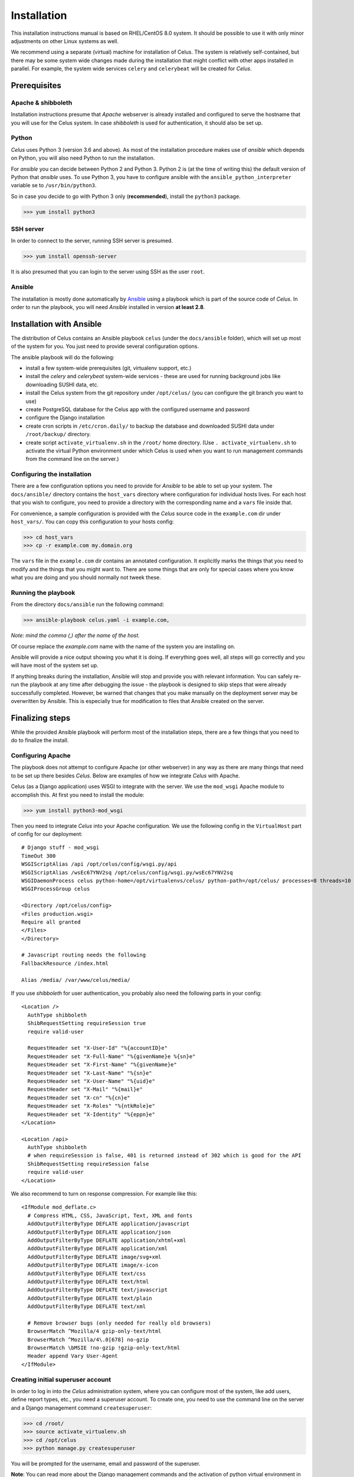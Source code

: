 ============
Installation
============

This installation instructions manual is based on RHEL/CentOS 8.0 system. It should be possible
to use it with only minor adjustments on other Linux systems as well.

We recommend using a separate (virtual) machine for installation of Celus. The system is relatively
self-contained, but there may be some system wide changes made during the installation that might
conflict with other apps installed in parallel. For example, the system wide services ``celery``
and ``celerybeat`` will be created for `Celus`.


Prerequisites
=============

Apache & shibboleth
-------------------

Installation instructions presume that `Apache` webserver is already installed and configured
to serve the hostname that you will use for the Celus system. In case `shibboleth` is used
for authentication, it should also be set up.


Python
------

`Celus` uses Python 3 (version 3.6 and above). As most of the installation procedure makes use
of `ansible` which depends on Python, you will also need Python to run the installation.

For `ansible` you can decide between Python 2 and Python 3. Python 2 is (at the time of writing
this) the default version of Python that `ansible` uses. To use Python 3, you have to configure
ansible with the ``ansible_python_interpreter`` variable se to ``/usr/bin/python3``.

So in case you decide to go with Python 3 only (**recommended**), install the ``python3`` package.

>>> yum install python3


SSH server
----------

In order to connect to the server, running SSH server is presumed.

>>> yum install openssh-server

It is also presumed that you can login to the server using SSH as the user ``root``.


Ansible
-------

The installation is mostly done automatically by `Ansible <https://www.ansible.com/>`_ using
a playbook which is part of the source code of `Celus`. In order to run the playbook, you
will need `Ansible` installed in version **at least 2.8**.


Installation with Ansible
=========================

The distribution of Celus contains an Ansible playbook ``celus`` (under the ``docs/ansible``
folder), which will set up most of the system for you. You just need to provide several
configuration options.

The ansible playbook will do the following:

* install a few system-wide prerequisites (git, virtualenv support, etc.)
* install the `celery` and `celerybeat` system-wide services - these are used for running
  background jobs like downloading SUSHI data, etc.
* install the Celus system from the git repository under ``/opt/celus/`` (you can configure the
  git branch you want to use)
* create PostgreSQL database for the Celus app with the configured username and password
* configure the Django installation
* create cron scripts in ``/etc/cron.daily/`` to backup the database and downloaded SUSHI data
  under ``/root/backup/`` directory.
* create script ``activate_virtualenv.sh`` in the ``/root/`` home directory.
  (Use ``. activate_virtualenv.sh`` to activate the virtual Python environment under which Celus is
  used when you want to run management commands from the command line on the server.)


Configuring the installation
----------------------------

There are a few configuration options you need to provide for `Ansible` to be able to set up your
system. The ``docs/ansible/`` directory contains the ``host_vars`` directory where configuration
for individual hosts lives. For each host that you wish to configure, you need to provide a
directory with the corresponding name and a ``vars`` file inside that.

For convenience, a sample configuration is provided with the `Celus` source code in the
``example.com`` dir under ``host_vars/``. You can copy this configuration to your hosts config:

>>> cd host_vars
>>> cp -r example.com my.domain.org

The ``vars`` file in the ``example.com`` dir contains an annotated configuration. It explicitly
marks the things that you need to modify and the things that you might want to. There are some
things that are only for special cases where you know what you are doing and you should normally
not tweek these.


Running the playbook
--------------------

From the directory ``docs/ansible`` run the following command:

>>> ansible-playbook celus.yaml -i example.com,

*Note: mind the comma (,) after the name of the host.*

Of course replace the `example.com` name with the name of the system you are installing on.

Ansible will provide a nice output showing you what it is doing. If everything goes well,
all steps will go correctly and you will have most of the system set up.

If anything breaks during
the installation, Ansible will stop and provide you with relevant information. You can safely
re-run the playbook at any time after debugging the issue - the playbook is designed to skip steps
that were already successfully completed. However, be warned that changes that you make manually
on the deployment server may be overwritten by Ansible. This is especially true for modification
to files that Ansible created on the server.


Finalizing steps
================

While the provided Ansible playbook will perform most of the installation steps, there are a few
things that you need to do to finalize the install.


Configuring Apache
------------------

The playbook does not attempt to configure Apache (or other webserver) in any way as there are
many things that need to be set up there besides `Celus`. Below are examples of how we integrate
`Celus` with Apache.

Celus (as a Django application) uses WSGI to integrate with the server. We use the ``mod_wsgi``
Apache module to accomplish this. At first you need to install the module:

>>> yum install python3-mod_wsgi

Then you need to integrate `Celus` into your Apache configuration. We use the following config
in the ``VirtualHost`` part of config for our deployment::

    # Django stuff - mod_wsgi
    TimeOut 300
    WSGIScriptAlias /api /opt/celus/config/wsgi.py/api
    WSGIScriptAlias /wsEc67YNV2sq /opt/celus/config/wsgi.py/wsEc67YNV2sq
    WSGIDaemonProcess celus python-home=/opt/virtualenvs/celus/ python-path=/opt/celus/ processes=8 threads=10
    WSGIProcessGroup celus

    <Directory /opt/celus/config>
    <Files production.wsgi>
    Require all granted
    </Files>
    </Directory>

    # Javascript routing needs the following
    FallbackResource /index.html

    Alias /media/ /var/www/celus/media/

If you use `shibboleth` for user authentication, you probably also need the following parts in
your config::

    <Location />
      AuthType shibboleth
      ShibRequestSetting requireSession true
      require valid-user

      RequestHeader set "X-User-Id" "%{accountID}e"
      RequestHeader set "X-Full-Name" "%{givenName}e %{sn}e"
      RequestHeader set "X-First-Name" "%{givenName}e"
      RequestHeader set "X-Last-Name" "%{sn}e"
      RequestHeader set "X-User-Name" "%{uid}e"
      RequestHeader set "X-Mail" "%{mail}e"
      RequestHeader set "X-cn" "%{cn}e"
      RequestHeader set "X-Roles" "%{ntkRole}e"
      RequestHeader set "X-Identity" "%{eppn}e"
    </Location>

    <Location /api>
      AuthType shibboleth
      # when requireSession is false, 401 is returned instead of 302 which is good for the API
      ShibRequestSetting requireSession false
      require valid-user
    </Location>


We also recommend to turn on response compression. For example like this::

    <IfModule mod_deflate.c>
      # Compress HTML, CSS, JavaScript, Text, XML and fonts
      AddOutputFilterByType DEFLATE application/javascript
      AddOutputFilterByType DEFLATE application/json
      AddOutputFilterByType DEFLATE application/xhtml+xml
      AddOutputFilterByType DEFLATE application/xml
      AddOutputFilterByType DEFLATE image/svg+xml
      AddOutputFilterByType DEFLATE image/x-icon
      AddOutputFilterByType DEFLATE text/css
      AddOutputFilterByType DEFLATE text/html
      AddOutputFilterByType DEFLATE text/javascript
      AddOutputFilterByType DEFLATE text/plain
      AddOutputFilterByType DEFLATE text/xml

      # Remove browser bugs (only needed for really old browsers)
      BrowserMatch ^Mozilla/4 gzip-only-text/html
      BrowserMatch ^Mozilla/4\.0[678] no-gzip
      BrowserMatch \bMSIE !no-gzip !gzip-only-text/html
      Header append Vary User-Agent
    </IfModule>


Creating initial superuser account
----------------------------------

In order to log in into the `Celus` administration system, where you can configure most of the
system, like add users, define report types, etc., you need a superuser account. To create one,
you need to use the command line on the server and a Django management command ``createsuperuser``:

>>> cd /root/
>>> source activate_virtualenv.sh
>>> cd /opt/celus
>>> python manage.py createsuperuser

You will be prompted for the username, email and password of the superuser.

**Note**: You can read more about the Django management commands and the activation of python
virtual environment in :ref:`cli-management`.


Loading initial data into the database
--------------------------------------

In `Celus` many parts of the system are not hard-coded but driven by the configuration stored in
the application database. Just after installation this database is empty and thus many essential
pieces are missing, such as the definitions of report types, data dimensions, etc.

Because bootstrapping the whole system manually would be a lot of work which would be the same
between installs, we provide basic set of reports, dimensions, etc. with `Celus`. This data
are ment to be used only once for bootstrapping the system. If you have already made your own
changes in the system database, you could loose data by repeating the procedure described below,
so be careful.

Similarly to superuser account creation, this procedure involves :ref:`cli-management`.

Assuming you are in the ``/opt/celus`` installation directory, just run:

>>> python manage.py loaddata data/initial-data.json

You will be presented with a report that objects have been installed from the fixture.

